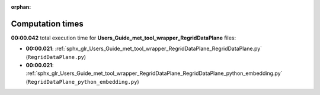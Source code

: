 
:orphan:

.. _sphx_glr_Users_Guide_met_tool_wrapper_RegridDataPlane_sg_execution_times:

Computation times
=================
**00:00.042** total execution time for **Users_Guide_met_tool_wrapper_RegridDataPlane** files:

- **00:00.021**: :ref:`sphx_glr_Users_Guide_met_tool_wrapper_RegridDataPlane_RegridDataPlane.py` (``RegridDataPlane.py``)
- **00:00.021**: :ref:`sphx_glr_Users_Guide_met_tool_wrapper_RegridDataPlane_RegridDataPlane_python_embedding.py` (``RegridDataPlane_python_embedding.py``)
